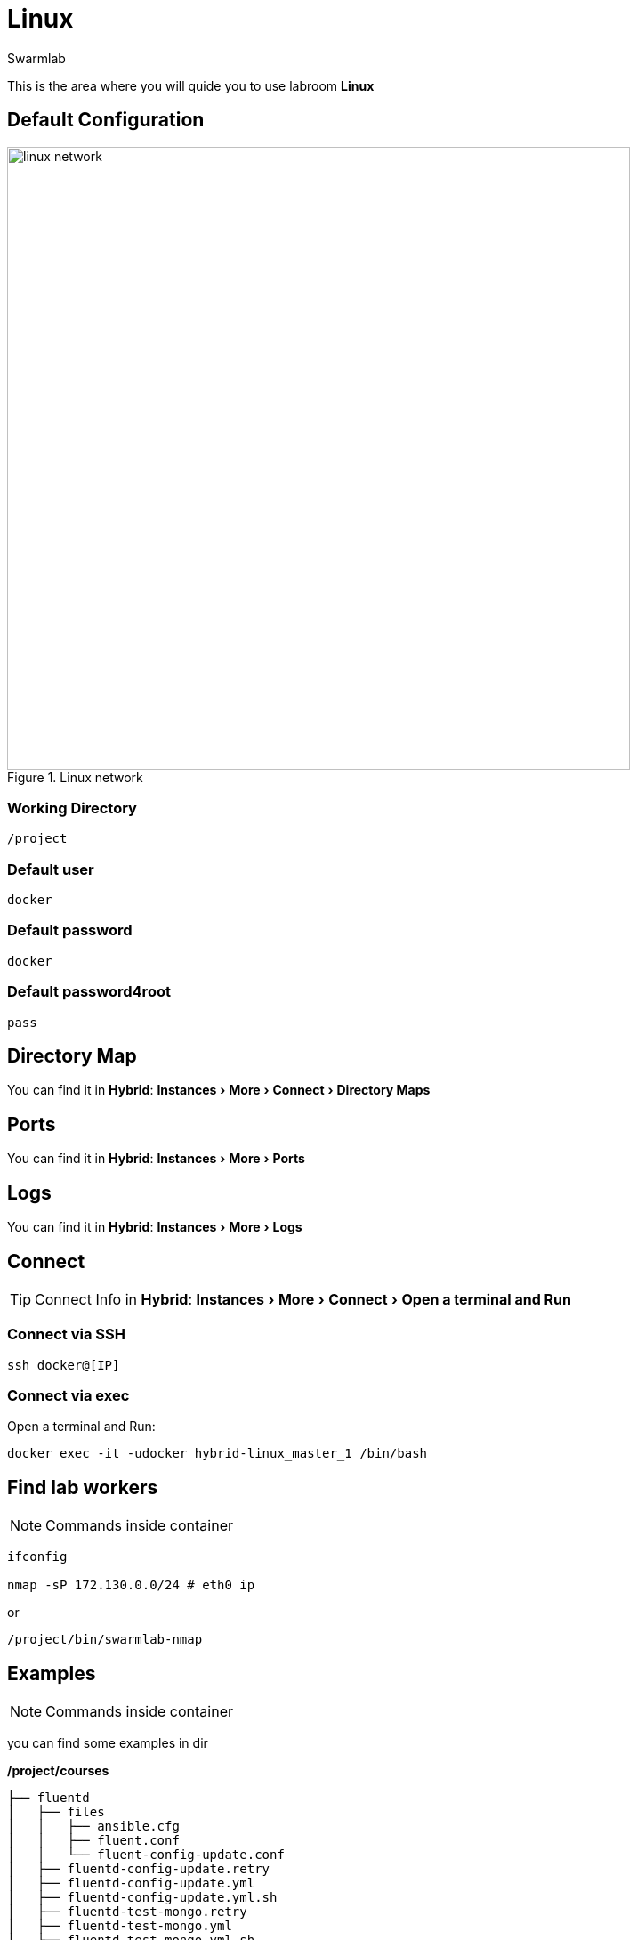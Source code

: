 = Linux
Swarmlab
:idprefix:
:idseparator: -
:!example-caption:
:!table-caption:
:page-pagination:
:experimental:
  
This is the area where you will quide you to use labroom *Linux*

== Default Configuration

.Linux network
image::swarmlab-network.png[linux network,700,float=center]

=== Working Directory

[source,bash]
----
/project
----

=== Default user

[source,bash]
----
docker
----

=== Default password

[source,bash]
----
docker
----

=== Default password4root

[source,bash]
----
pass
----

== Directory Map

You can find it in *Hybrid*:  menu:Instances[More > Connect > Directory Maps] 

== Ports

You can find it in *Hybrid*:  menu:Instances[More > Ports] 

== Logs

You can find it in *Hybrid*:  menu:Instances[More > Logs] 

== Connect

TIP: Connect Info in *Hybrid*:  menu:Instances[More > Connect > Open a terminal and Run] 

=== Connect via SSH

[source,bash]
----
ssh docker@[IP]
----

=== Connect via exec

Open a terminal and Run:

[source,bash]
----
docker exec -it -udocker hybrid-linux_master_1 /bin/bash
----


== Find lab workers

NOTE: Commands inside container

[source,bash]
----
ifconfig

nmap -sP 172.130.0.0/24 # eth0 ip
----

or

[source,bash]
----
/project/bin/swarmlab-nmap
----

== Examples

NOTE: Commands inside container

you can find some examples in dir 

*/project/courses*

[source,bash]
----
├── fluentd
│   ├── files
│   │   ├── ansible.cfg
│   │   ├── fluent.conf
│   │   └── fluent-config-update.conf
│   ├── fluentd-config-update.retry
│   ├── fluentd-config-update.yml
│   ├── fluentd-config-update.yml.sh
│   ├── fluentd-test-mongo.retry
│   ├── fluentd-test-mongo.yml
│   ├── fluentd-test-mongo.yml.sh
│   ├── fluentd.yml
│   ├── fluentd.yml.sh
│   ├── inventory.yml
│   └── tmp1
├── memory-visualization-examples
│   ├── bin
│   │   └── simple-array
│   ├── LICENSE
│   ├── Makefile
│   ├── objects
│   │   └── simple-array.o
│   ├── README.md
│   ├── sources
│   │   └── simple-array.c
│   └── tags
├── mongodb-org-shell
│   ├── files
│   │   ├── ansible.cfg
│   │   └── mongo-update.sh
│   ├── inventory.yml
│   ├── mongodb-org-shell.yml
│   └── mongodb-org-shell.yml.sh
├── nodeAppServer
│   ├── app.js
│   ├── app.js.sh
│   ├── index.html
│   └── package.json
├── pipes
│   ├── makefifo.sh
│   ├── par-from-ch
│   ├── par-from-ch.c
│   ├── rf
│   ├── rf.c
│   ├── shell-pipe1.sh
│   ├── shell-pipe2.sh
│   ├── shell-pipe.sh
│   ├── wf
│   └── wf.c
└── pthread
    ├── CreationTermination
    ├── CreationTermination1
    ├── CreationTermination1.c
    ├── CreationTermination1.c.sh
    ├── CreationTermination.c
    └── CreationTermination.c.sh

...


== Video

=== Start Linux

****
TIP: Learn how to start Linux

video::565804352[vimeo]
****

=== Stop Linux

****
TIP: Learn how to stop Linux

video::565807431[vimeo]
****

